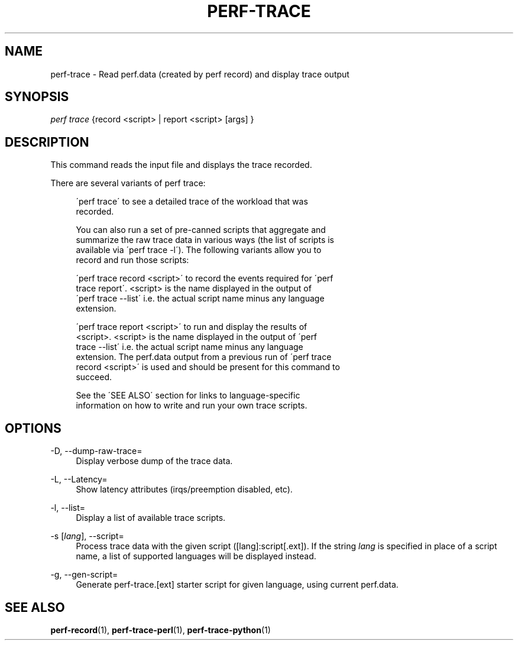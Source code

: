 '\" t
.\"     Title: perf-trace
.\"    Author: [FIXME: author] [see http://docbook.sf.net/el/author]
.\" Generator: DocBook XSL Stylesheets v1.74.3 <http://docbook.sf.net/>
.\"      Date: 08/12/2010
.\"    Manual: perf Manual
.\"    Source: perf 2.6.35.1-141
.\"  Language: English
.\"
.TH "PERF\-TRACE" "1" "08/12/2010" "perf 2\&.6\&.35\&.1\-141" "perf Manual"
.\" -----------------------------------------------------------------
.\" * set default formatting
.\" -----------------------------------------------------------------
.\" disable hyphenation
.nh
.\" disable justification (adjust text to left margin only)
.ad l
.\" -----------------------------------------------------------------
.\" * MAIN CONTENT STARTS HERE *
.\" -----------------------------------------------------------------
.SH "NAME"
perf-trace \- Read perf\&.data (created by perf record) and display trace output
.SH "SYNOPSIS"
.sp
.nf
\fIperf trace\fR {record <script> | report <script> [args] }
.fi
.SH "DESCRIPTION"
.sp
This command reads the input file and displays the trace recorded\&.
.sp
There are several variants of perf trace:
.sp
.if n \{\
.RS 4
.\}
.nf
\'perf trace\' to see a detailed trace of the workload that was
recorded\&.
.fi
.if n \{\
.RE
.\}
.sp
.if n \{\
.RS 4
.\}
.nf
You can also run a set of pre\-canned scripts that aggregate and
summarize the raw trace data in various ways (the list of scripts is
available via \'perf trace \-l\')\&.  The following variants allow you to
record and run those scripts:
.fi
.if n \{\
.RE
.\}
.sp
.if n \{\
.RS 4
.\}
.nf
\'perf trace record <script>\' to record the events required for \'perf
trace report\'\&.  <script> is the name displayed in the output of
\'perf trace \-\-list\' i\&.e\&. the actual script name minus any language
extension\&.
.fi
.if n \{\
.RE
.\}
.sp
.if n \{\
.RS 4
.\}
.nf
\'perf trace report <script>\' to run and display the results of
<script>\&.  <script> is the name displayed in the output of \'perf
trace \-\-list\' i\&.e\&. the actual script name minus any language
extension\&.  The perf\&.data output from a previous run of \'perf trace
record <script>\' is used and should be present for this command to
succeed\&.
.fi
.if n \{\
.RE
.\}
.sp
.if n \{\
.RS 4
.\}
.nf
See the \'SEE ALSO\' section for links to language\-specific
information on how to write and run your own trace scripts\&.
.fi
.if n \{\
.RE
.\}
.SH "OPTIONS"
.PP
\-D, \-\-dump\-raw\-trace=
.RS 4
Display verbose dump of the trace data\&.
.RE
.PP
\-L, \-\-Latency=
.RS 4
Show latency attributes (irqs/preemption disabled, etc)\&.
.RE
.PP
\-l, \-\-list=
.RS 4
Display a list of available trace scripts\&.
.RE
.PP
\-s [\fIlang\fR], \-\-script=
.RS 4
Process trace data with the given script ([lang]:script[\&.ext])\&. If the string
\fIlang\fR
is specified in place of a script name, a list of supported languages will be displayed instead\&.
.RE
.PP
\-g, \-\-gen\-script=
.RS 4
Generate perf\-trace\&.[ext] starter script for given language, using current perf\&.data\&.
.RE
.SH "SEE ALSO"
.sp
\fBperf-record\fR(1), \fBperf-trace-perl\fR(1), \fBperf-trace-python\fR(1)
